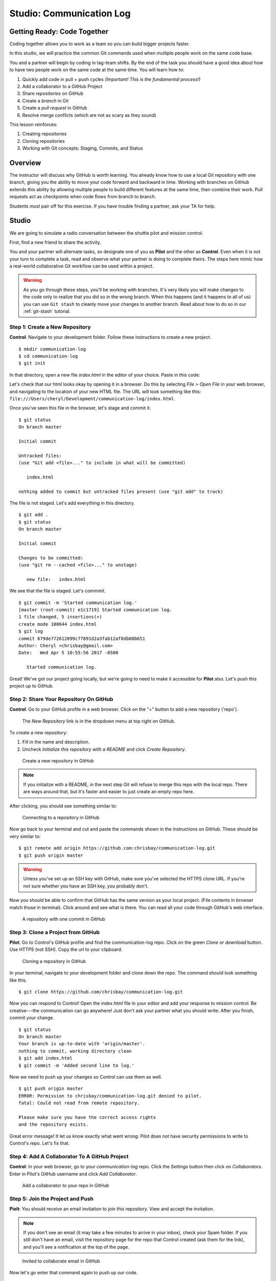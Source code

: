 Studio: Communication Log
==========================

Getting Ready: Code Together
----------------------------

Coding together allows you to work as a team so you can build bigger projects
faster.

In this studio, we will practice the common Git commands used when
multiple people work on the same code base.

You and a partner will begin by coding in tag-team shifts. By the end of the
task you should have a good idea about how to have two people work on the same
code at the same time. You will learn how to:

#. Quickly add code in pull + push cycles *(Important! This is the fundamental
   process!)*
#. Add a collaborator to a GitHub Project
#. Share *repositories* on GitHub
#. Create a *branch* in Git
#. Create a *pull request* in GitHub
#. Resolve merge conflicts (which are not as scary as they sound)

This lesson reinforces:

#. Creating repositories
#. Cloning repositories
#. Working with Git concepts: Staging, Commits, and Status

Overview
---------

The instructor will discuss why GitHub is worth learning. You already know how
to use a local Git repository with one branch, giving you the ability to move
your code forward and backward in time. Working with branches on GitHub extends
this ability by allowing multiple people to build different features at the
same time, then combine their work. Pull requests act as checkpoints when code
flows from branch to branch.

Students *must* pair off for this exercise. If you have trouble finding a
partner, ask your TA for help.

Studio
------

We are going to simulate a radio conversation between the shuttle pilot and
mission control.

First, find a new friend to share the activity.

You and your partner will alternate tasks, so designate one of you as **Pilot**
and the other as **Control**. Even when it is not your turn to complete a task,
read and observe what your partner is doing to complete theirs. The steps here
mimic how a real-world collaborative Git workflow can be used within a project.

.. warning::

   As you go through these steps, you'll be working with branches. It's very
   likely you will make changes to the code only to realize that you did so in the
   wrong branch. When this happens (and it happens to all of us) you can use
   ``Git stash`` to cleanly move your changes to another branch. Read about how
   to do so in our :ref:`git-stash` tutorial.

Step 1: Create a New Repository
^^^^^^^^^^^^^^^^^^^^^^^^^^^^^^^

**Control**: Navigate to your development folder. Follow these instructions to
create a new project.

::

   $ mkdir communication-log
   $ cd communication-log
   $ git init

In that directory, open a new file `index.html` in the editor of your choice.
Paste in this code:

.. sourcecode:: html
   :linenos:

   <html>
   <body>
      <p>Radio check. Pilot, please confirm.</p>
   </body>
   </html>

Let's check that our html looks okay by opening it in a browser. Do this by
selecting *File > Open File* in your web browser, and navigating to the
location of your new HTML file. The URL will look something like this:
``file:///Users/cheryl/Development/communication-log/index.html``.

Once you've seen this file in the browser, let's stage and commit it.

::

   $ git status
   On branch master

   Initial commit

   Untracked files:
   (use "Git add <file>..." to include in what will be committed)

      index.html

   nothing added to commit but untracked files present (use "git add" to track)

The file is not staged. Let's add everything in this directory.

::

   $ git add .
   $ git status
   On branch master

   Initial commit

   Changes to be committed:
   (use "git rm --cached <file>..." to unstage)

      new file:   index.html

We see that the file is staged. Let's commmit.

::

   $ git commit -m 'Started communication log.'
   [master (root-commit) e1c1719] Started communication log.
   1 file changed, 5 insertions(+)
   create mode 100644 index.html
   $ git log
   commit 679de772612099c77891d2a3fab12af8db08b651
   Author: Cheryl <chrisbay@gmail.com>
   Date:   Wed Apr 5 10:55:56 2017 -0500

      Started communication log.


Great! We've got our project going locally, but we're going to need to make it
accessible for **Pilot** also. Let's push this project up to GitHub.

Step 2: Share Your Repository On GitHub
^^^^^^^^^^^^^^^^^^^^^^^^^^^^^^^^^^^^^^^

**Control**: Go to your GitHub profile in a web browser. Click on the "+"
button to add a new repository ('repo').

.. figure:: figures/studio/new-repo-button.png
   :alt: The New Repository link in the dropdown menu at top right on GitHub.

   The *New Repository* link is in the dropdown menu at top right on GitHub.

To create a new repository:

#. Fill in the name and description. 
#. Uncheck *Initialize this repository with a README* and click *Create Repository*.

.. figure:: figures/studio/create-repo.png
   :alt: Creating a new repository in GitHub by filling out the form

   Create a new repository in GitHub

.. note::

   If you initialize with a README, in the next step Git will refuse to merge
   this repo with the local repo. There are ways around that, but it's faster
   and easier to just create an empty repo here.

After clicking, you should see something similar to:

.. figure:: figures/studio/new-repo-push.png
   :alt: The page you see after creating an empty repository, with several options.

   Connecting to a repository in GitHub

Now go back to your terminal and cut and paste the commands shown in the
instructions on GitHub. These should be very similar to:

::

   $ git remote add origin https://github.com:chrisbay/communication-log.git
   $ git push origin master

.. warning::

   Unless you've set up an SSH key with GitHub, make sure you've selected the
   HTTPS clone URL. If you're not sure whether you have an SSH key, you
   probably don't.

Now you should be able to confirm that GitHub has the same version as your
local project. (File contents in browser match those in terminal). Click around
and see what is there. You can read all your code through GitHub's web
interface.

.. figure:: figures/studio/repo-first-commit.png
   :alt: A repository with one commit in GitHub

   A repository with one commit in GitHub

Step 3: Clone a Project from GitHub
^^^^^^^^^^^^^^^^^^^^^^^^^^^^^^^^^^^

**Pilot**: Go to Control's GitHub profile and find the communication-log repo.
Click on the green *Clone or download* button. Use HTTPS (not SSH). Copy the
url to your clipboard.

.. figure:: figures/studio/clone-button.png
   :alt: The clone button is on the right-hand side of a project's main page

   Cloning a repository in GitHub

In your terminal, navigate to your development folder and clone down the repo.
The command should look something like this.

::

   $ git clone https://github.com/chrisbay/communication-log.git

Now you can respond to Control! Open the `index.html` file in your editor and
add your response to mission control. Be creative---the communication can go
anywhere! Just don't ask your partner what you should write. After you finish,
commit your change.

::

   $ git status
   On branch master
   Your branch is up-to-date with 'origin/master'.
   nothing to commit, working directory clean
   $ git add index.html
   $ git commit -m 'Added second line to log.'

Now we need to push up your changes so Control can use them as well.

::

   $ git push origin master
   ERROR: Permission to chrisbay/communication-log.git denied to pilot.
   fatal: Could not read from remote repository.

   Please make sure you have the correct access rights
   and the repository exists.

Great error message! It let us know exactly what went wrong: Pilot does not
have security permissions to write to Control's repo. Let's fix that.

Step 4: Add A Collaborator To A GitHub Project
^^^^^^^^^^^^^^^^^^^^^^^^^^^^^^^^^^^^^^^^^^^^^^

**Control**: In your web browser, go to your `communication-log` repo. Click
the *Settings* button then click on *Collaborators*. Enter in Pilot's GitHub
username and click *Add Collaborator*.

.. figure:: figures/studio/add-collaborator.png
   :alt: Add a collaborator by typing their user name into the input on the Add Collaborator page.

   Add a collaborator to your repo in GitHub

Step 5: Join the Project and Push
^^^^^^^^^^^^^^^^^^^^^^^^^^^^^^^^^

**Piolt**: You should receive an email invitation to join this repository.
View and accept the invitation.

.. note::

   If you don't see an email (it may take a few minutes to arrive in your inbox),
   check your Spam folder. If you still don't have an email, visit the
   repository page for the repo that Control created (ask them for the link), and
   you'll see a notification at the top of the page.

.. figure:: figures/studio/repo-invite.png
   :alt: The email invite to join a GitHub repository
   :height: 400px

   Invited to collaborate email in GitHub

Now let's go enter that command again to push up our code.

::

   $ git push origin master
   Counting objects: 9, done.
   Delta compression using up to 4 threads.
   Compressing objects: 100% (9/9), done.
   Writing objects: 100% (9/9), 1.01 KiB | 0 bytes/s, done.
   Total 9 (delta 8), reused 0 (delta 0)
   remote: Resolving deltas: 100% (8/8), completed with 8 local objects.
   To git@github.com:chrisbay/communication-log.git
      511239a..679de77  master -> master

Anyone reading the HTML through GitHub's browser interface should now see the
new second line.

Step 6: Pull Pilot's Line and Add Another Line
^^^^^^^^^^^^^^^^^^^^^^^^^^^^^^^^^^^^^^^^^^^^^^^

**Control**: You might notice you don't have the second line of code in your
copy of the project on your computer. Let's fix that. Go to the terminal and
enter this command to pull down the updated code into your local git
repository.

::

   $ git pull origin master
   remote: Counting objects: 3, done.
   remote: Compressing objects: 100% (2/2), done.
   remote: Total 3 (delta 1), reused 3 (delta 1), pack-reused 0
   Unpacking objects: 100% (3/3), done.
   From github.com:chrisbay/communication-log
      e0de62d..e851b7e  master     -> origin/master
   Updating e0de62d..e851b7e
   Fast-forward
   index.html | 1 +
   1 file changed, 1 insertion(+)


Now, in your editor, add a third line to the communication. Then add, commit,
and push it up.

You can have your story go anywhere! Try to tie it in with what the pilot
wrote, without discussing with them any plans on where the story will go.

Step 7: Do It Again: Pull, Change, and Push!
^^^^^^^^^^^^^^^^^^^^^^^^^^^^^^^^^^^^^^^^^^^^^

**Pilot**: You might notice now *you* don't have the third line on your
computer. Go to the terminal and enter this command to pull in the changes that
Control just made.

::

   $ git pull origin master
   remote: Counting objects: 3, done.
   remote: Compressing objects: 100% (2/2), done.
   remote: Total 3 (delta 1), reused 3 (delta 1), pack-reused 0
   Unpacking objects: 100% (3/3), done.
   From github.com:chrisbay/communication-log
      e851b7e..167684c  master     -> origin/master
   Updating e851b7e..167684c
   Fast-forward
   index.html | 1 +
   1 file changed, 1 insertion(+)

Now add a fourth line to the log. Again, be creative, but no planning!

Then add, commit, and push your change.

You can both play like this for a while! Feel free to repeat this cycle a few
times to add to the story.

Step 8: Create a Branch In Git
^^^^^^^^^^^^^^^^^^^^^^^^^^^^^^^

This workflow is a common one in team development situations. You might wonder,
however, if professional developers sit around waiting for their teammates to
commit and push a change before embarking on additional work on their own. That
would be a drag, and thankfully, there is a nice addition to this workflow that
will allow for simultaneous work to be carried out in a reasonable way.

**Pilot**: While Control is working on an addition to the story, let's make
another change simultaneously. In order to do that, we'll create a new branch.
Recall that a branch is a separate "copy" of the codebase that you can commit
to without affecting code in the ``master`` branch.

::

   $ git checkout -b open-mic
   Switched to a new branch 'open-mic'

This command creates a new branch named ``open-mic``, and switches your local
repository to use that branch.

Create a new file named ``style.css`` and add the following rules:

.. sourcecode:: css
   :linenos:

   body {
      color: white;
      background-color: black;
   }

Then link it in ``index.html``. It should look something like this:

.. sourcecode:: html
   :linenos:

   <html>
      <head>
         <link rel="stylesheet" type="text/css" href="style.css">
      </head>
      <body>
         <p>Radio check. Pilot, please confirm.</p>
         ... your content here
      </body>
   </html>

Now stage and commit these changes.

::

   $ git add .
   $ git commit -m 'Added style.css'
   $ git push origin open-mic

Note that the last command is a bit different than what we've used before
(`git push origin master`). The final piece of this command is the name of the
branch that we want to push to GitHub.

You and your partner should both now see a second branch present on the GitHub
project page. To view branches on GitHub, select *Branches* from the navigation
section just below the repository title.

.. figure:: figures/studio/two-branches.png

   Branches Button in GitHub

In your terminal, you can type this command to see a list of the available
branches:

::

   $ git branch
   * open-mic
   master

Note that creating and being able to see a branch in your local repository via
this command does NOT mean that the branch is on GitHub. You'll need to push
the branch for it to appear on GitHub.

.. note::

   The \* to the left of ``open-mic`` indicates that this is the active branch.


Great! Now let's show the other player your work in GitHub and ask them to
merge it in to the main branch.

Create a Pull Request In GitHub
^^^^^^^^^^^^^^^^^^^^^^^^^^^^^^^^

**Pilot**: If you haven't already, in your browser, go to the GitHub project
and click on *Branches* and make sure you see the new branch name, *open-mic*.

.. figure:: figures/studio/new-pr-button.png
   :alt: The Branches page of a repo, with a button to open a new pull request to the right of each feature branch.
   :height: 300px

   Branches Page in GitHub

Click *New Pull Request* to begin the process of requesting that your changes
in the ``open-mic`` branch be incorporated into the ``master`` branch. Add some
text in the description box to let Control know what you did and why.

Note that the branch selected in the *base* dropdown is the one you want to
merge *into*, while the selected branch in the *compare* dropdown is the one
you want to merge *from*.

.. figure:: figures/studio/create-pr.png
   :alt: The form for creating a new pull request.
   :height: 500px

   Open a PR in GitHub

This is what an opened pull request looks like:

.. figure:: figures/studio/open-pr.png
   :alt: An open pull request.
   :height: 500px

   An open PR in GitHub

Step 10: Make a Change in the New Branch
^^^^^^^^^^^^^^^^^^^^^^^^^^^^^^^^^^^^^^^^^

**Control**: You will notice that you do not see the new ``style.css`` file
locally. Type this command to see what branches are on your local computer:

::

   $ git branch
   * master

If you want to work with the branch before merging it in, you can do so by
typing these commands:

::

   $ git fetch origin open-mic
   ...
   $ git branch
   open-mic
   * master

::

   $ git checkout open-mic
   Switched to branch 'open-mic'
   Your branch is up-to-date with 'origin/open-mic'.

Make a change, commit, and push this branch--you will see that the pull request
in GitHub is updated to reflect the changes you added. The context in the
description box is NOT updated, however, so be sure to add comments to the pull
request to explain what you did and why.

Now switch back to the ``master`` branch:

::

   $ git checkout master
   Switched to branch 'master'
   Your branch is up-to-date with 'origin/master'.

You will see your files no longer have the changes made in the ``open-mic``
branch. Let's go merge those changes in, so that the ```master``` branch adopts
all the changes in the ``open-mic`` branch.

Step 11: Merge the Pull Request
^^^^^^^^^^^^^^^^^^^^^^^^^^^^^^^^

**Control**: Go to the repo in GitHub. Click on *Pull Requests*.

.. figure:: figures/studio/pr-link.png

   PR Open in GitHub

Explore this page to see all the information GitHub shows you about the pull
request.

.. figure:: figures/studio/open-pr.png
   :alt: A pull request ready to merge
   :height: 500px

   Merge a Pull Request in GitHub

When you're happy with the changes, merge them in. Click *Merge Pull Request*
then *Confirm Merge*.

.. figure:: figures/studio/confirm-merge-pr.png
   :alt: Confirming a merge
   :height: 500px

   Confirm PR Merge in GitHub

Upon a successful merge, you should see a screen similar to the following:

.. figure:: figures/studio/pr-merged.png
   :alt: The screen displayed after a PR is merged
   :height: 500px

   PR Merged in GitHub

The changes from ``open-mic`` are now in the ``master`` branch, but only in
the remote repository on GitHub. You will need to pull the updates to your
``master`` for them to be present locally.

::

   $ git checkout master
   $ git pull origin master

Git is able to merge these files on its own.

Step 12: Merge Conflicts!
^^^^^^^^^^^^^^^^^^^^^^^^^^

When collaborating on a project, things won't always go smoothly. It's common
for two people to make changes to the same line(s) of code, at roughly the same
time, which will prevent Git from being able to merge the changes together.

.. figure:: figures/studio/git-merge.gif
   :alt: An animated GIF file showing two opposing armies colliding in a mess

   Git Merge Conflicts

This isn't such a big deal. In fact, it's very common. To see how we can handle
such a situation, we'll intentionally create a merge conflict and then resolve
it.

**Pilot**: Let's change something about the style file. Our HTML is looking
pretty plain, so let's pick a nice font and add some margins.

First, switch back to the ``master`` branch.

::

   $ git checkout master

Let's change our font. To do so, add this link to your ``index.html`` file,
right after the first stylesheet link:

.. sourcecode:: html

   <link href="https://fonts.googleapis.com/css?family=Satisfy" rel="stylesheet">


And spice up your ``style.css`` file to look like this:

.. sourcecode:: css
   :linenos:

   body {
      color: white;
      background-color: #333;
      font-size: 150%;
      font-family: 'Satisfy', cursive;
      margin: 5em 25%;
   }

The result:

.. figure:: figures/studio/fancy-text.png
   :alt: Our HTML page with a fancy font

   Satisfying!

Stage and commit your changes and push them up to GitHub. If you don't remember
how to do this, follow the instructions above. Make sure you're back in the
``master`` branch! If you're still in ``open-mic``, then your changes will be
isolated, and you won't get the merge conflict you need to learn about.

Meanwhile...

**Control**: Let's change something about the style file that Pilot just
edited. Change it to look like this:

.. sourcecode:: css
   :linenos:

   body {
      color: white;
      background-color: black;
      font-family: 'Sacramento', cursive;
      font-size: 32px;
      margin-top: 5%;
      margin-left: 20%;
      margin-right: 20%;
   }

Don't forget to link the new font in your ``index.html`` file, after the other
link:

.. sourcecode:: html

  <link href="https://fonts.googleapis.com/css?family=Sacramento" rel="stylesheet">

Commit your changes to branch ``master``.

Step 13: Resolving Merge Conflicts
^^^^^^^^^^^^^^^^^^^^^^^^^^^^^^^^^^

**Control**: Try to push your changes up to GitHub. You should get an error
message. How exciting!

::

   $ git push origin master

   To git@github.com:chrisbay/communication-log.git
   ! [rejected]        master -> master (fetch first)
   error: failed to push some refs to 'git@github.com:chrisbay/communication-log.git'
   hint: Updates were rejected because the remote contains work that you do
   hint: not have locally. This is usually caused by another repository pushing
   hint: to the same ref. You may want to first integrate the remote changes
   hint: (e.g., 'git pull ...') before pushing again.
   hint: See the 'Note about fast-forwards' in 'git push --help' for details.


There's a lot of jargon in that message, including some terminology we haven't
encountered. However, the core of the message is indeed understandable to us:
"Updates were rejected because the remote contains work that you do not have
locally." In other words, somebody (Pilot, in this case), pushed changes to the
same branch, and you don't have those changes on your computer. Git will not
let you push to a branch in another repository unless you have incorporated all
of the work present in that branch.

Let's pull these outstanding changes into our branch and resolve the errors.

::

   $ git pull
   remote: Counting objects: 4, done.
   remote: Compressing objects: 100% (3/3), done.
   remote: Total 4 (delta 1), reused 4 (delta 1), pack-reused 0
   Unpacking objects: 100% (4/4), done.
   From github.com:chrisbay/communication-log
      7d7e42e..0c21659  master     -> origin/master
   Auto-merging style.css
   CONFLICT (content): Merge conflict in style.css
   Auto-merging index.html
   CONFLICT (content): Merge conflict in index.html
   Automatic merge failed; fix conflicts and then commit the result.


Since Pilot made changes to some of the same lines you did, Git was unable to
automatically merge the changes.

The specific locations where Git could not automatically merge files are
indicated by the lines that begin with ``CONFLICT``. You will have to edit
these files yourself to incorporate Pilot's changes. Let's start with
``style.css``.

.. figure:: figures/studio/conflicts-css.png
   :alt: VS Code shows merge conflicts in the editor window

   Merge conflicts in ``style.css``, viewed in VS Code

At the top and bottom, there is some code that could be merged without issue.

Between the ``<<<<<<< HEAD`` and ``=======`` symbols is the version of the code
that exists locally. These are *your* changes.

Between ``=======`` and ``>>>>>>> a48e8a75...``
are the changes that Pilot made (the hash ``a48e8a75...`` will be unique to
the commit, so you'll see something slightly different on your screen).

Let's unify our code. Change the CSS to look like this, making sure to remove
the Git markers so that only valid CSS remains in the file.

.. sourcecode:: css
   :linenos:

   body {
      color: white;
      background-color: black;
      font-family: 'Sacramento', cursive;
      font-size: 150%;
      margin: 5em 25%;
   }

.. tip:: Like many other editors, VS Code provides fancy buttons to allow you to resolve individual merge conflicts with a single click. There's nothing magic about these buttons; they do the same thing that you can do by directly editing the file.

   Feel free to use them, but beware that they will not always work. If you need to incorporate parts of a change from both branches, you will need to manually edit the file to resolved the conflict.

You will need to do the same thing for the ``index.html`` file. You only need
the link for the Sacramento font, not the Satisfy font. Then stage, commit, and
push your changes; you should not see an error message this time.

Step 14: Pulling the Merged Code
^^^^^^^^^^^^^^^^^^^^^^^^^^^^^^^^^

**Pilot**: Meanwhile, Pilot is sitting at home, minding their own business. A
random ``git status`` seems reassuring:

::

   $ git status
   On branch master
   Your branch is up-to-date with 'origin/master'.
   nothing to commit, working directory clean


Your local Git thinks the status is quo. Little does it know that up at GitHub,
the status is not quo. We'd find this out by doing either a ``git fetch``, or
if we just want the latest version of this branch, ``git pull``:

::

   $ git pull
   remote: Counting objects: 13, done.
   remote: Compressing objects: 100% (8/8), done.
   remote: Total 13 (delta 4), reused 13 (delta 4), pack-reused 0
   Unpacking objects: 100% (13/13), done.
   From Github.com:chrisbay/communication-log
      0c21659..e0de62d  master     -> origin/master
   Updating 0c21659..e0de62d
   Fast-forward
   index.html | 3 ++-
   style.css  | 4 ++--
   2 files changed, 4 insertions(+), 3 deletions(-)

Great Scott! Looks like Control changed both ``index.html`` and ``style.css``.
Note that *Pilot* didn't have to deal with the hassle of resolving merge
conflicts. Since Control intervened, Git assumes that the team is okay with the
way they resolved it, and *fast forwards* our local repo to be in sync with the
remote one. Let's look at ``style.css`` to make sure:

.. sourcecode:: css
   :linenos:

   body {
      color: white;
      background-color: black;
      font-family: 'Sacramento', cursive;
      font-size: 150%;
      margin: 5em 25%;
   }

Step 15: More Merge Conflicts!
^^^^^^^^^^^^^^^^^^^^^^^^^^^^^^^

Let's turn the tables on the steps we just carried out, so Pilot can practice
resolving merge conflicts.

#. **Control and Pilot**: Confer to determine the particular lines in the code
   that you will both change. Make different changes in those places.
#. **Control**: Stage, commit, and push your changes.
#. **Pilot**: Try to pull in Control's changes, and notice that there are merge
   conflicts. Resolve these conflicts as we did above (ask Control for help, if
   you're uncertain about the process). Then stage, commit, and push your
   changes.
#. **Control**: Pull in the changes that Pilot pushed, including the resolved
   merge conflicts.

Merge conflicts are a part of the process of team development. Resolve them
carefully in order to avoid bugs in your code.

Resources
^^^^^^^^^^

* `Git Branching - Basic Branching and Merging <https://Git-scm.com/book/en/v2/Git-Branching-Basic-Branching-and-Merging>`_
* `Adding Another Person To Your Repository <https://help.Github.com/articles/inviting-collaborators-to-a-personal-repository/>`_
* `Resolving Conflicts In the Command Line <https://help.Github.com/articles/resolving-a-merge-conflict-using-the-command-line/>`_
